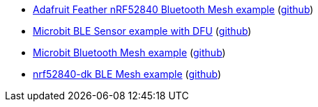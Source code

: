 * xref:examples/nrf52/adafruit-feather-nrf52840/bt-mesh/README.adoc[Adafruit Feather nRF52840 Bluetooth Mesh example] (link:https://github.com/drogue-iot/drogue-device/tree/main/examples/nrf52/adafruit-feather-nrf52840/bt-mesh[github])
* xref:examples/nrf52/microbit/ble/README.adoc[Microbit BLE Sensor example with DFU] (link:https://github.com/drogue-iot/drogue-device/tree/main/examples/nrf52/microbit/ble[github])
* xref:examples/nrf52/microbit/bt-mesh/README.adoc[Microbit Bluetooth Mesh example] (link:https://github.com/drogue-iot/drogue-device/tree/main/examples/nrf52/microbit/bt-mesh[github])
* xref:examples/nrf52/nrf52840-dk/ble-mesh/README.adoc[nrf52840-dk BLE Mesh example] (link:https://github.com/drogue-iot/drogue-device/tree/main/examples/nrf52/nrf52840-dk/ble-mesh[github])
